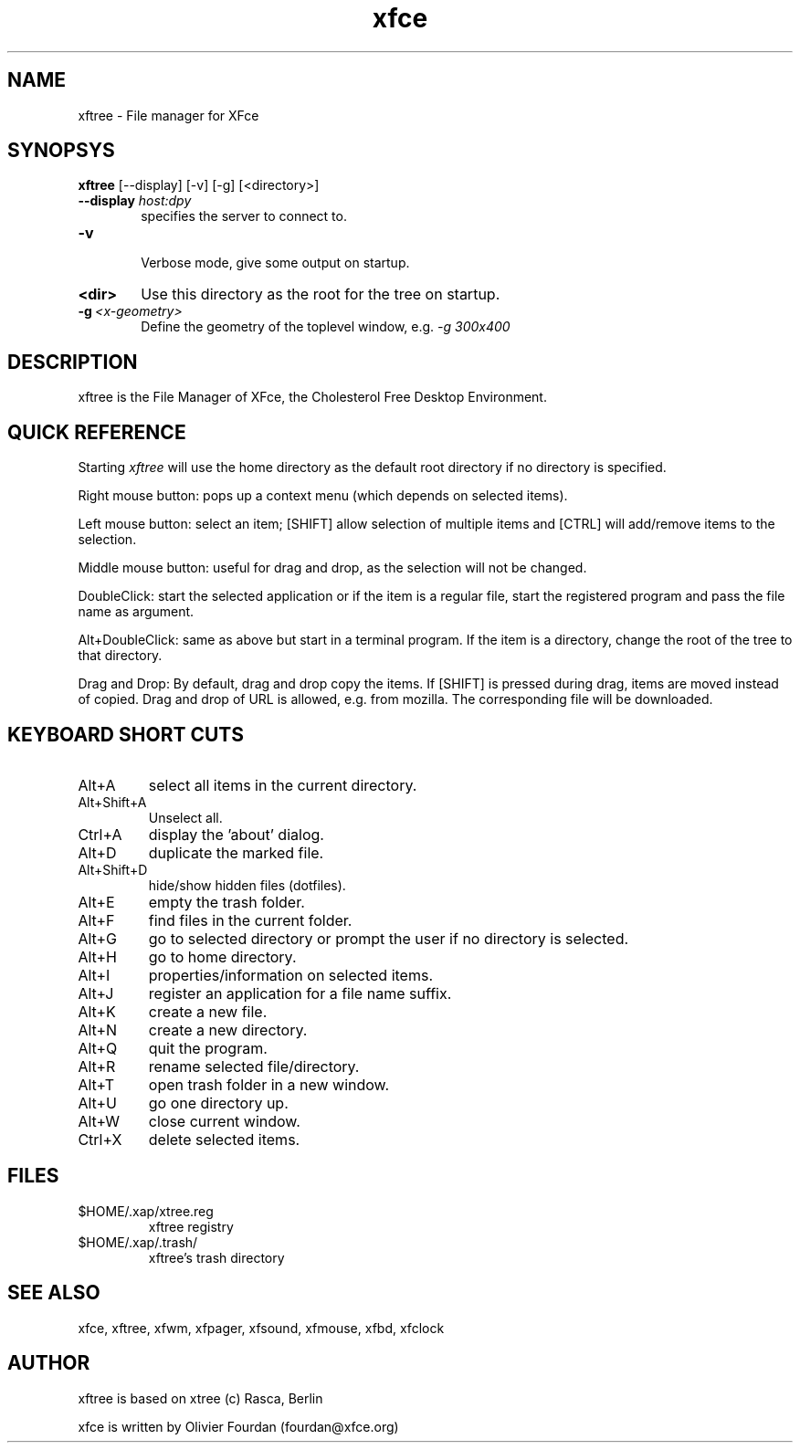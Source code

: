 .\" SCCS ID: xftree.1 06/12/1999
.TH xfce 1F "Olivier Fourdan"
.SH NAME
xftree \- File manager for XFce
.SH SYNOPSYS
.B xftree 
[--display] [-v] [-g] [<directory>]
.PP
.TP 6
.BI \--display " host:dpy"
specifies the server to connect to.
.TP
.BI \-v
.br
Verbose mode, give some output on startup.
.TP
.BI <dir>
Use this directory as the root for the tree on startup.
.TP
.BI \-g \ <x-geometry>
Define the geometry of the toplevel window, e.g.
.I \-g 300x400
.PP
.SH DESCRIPTION
xftree is the File Manager of XFce, the Cholesterol Free Desktop Environment.
.SH QUICK REFERENCE
Starting
.I xftree
will use the home directory as the default root directory
if no directory is specified.

Right mouse button: pops up a context menu (which depends on selected
items).

Left mouse button: select an item; [SHIFT] allow selection of multiple
items and [CTRL] will add/remove items to the selection. 

Middle mouse button: useful for drag and drop, as the selection
will not be changed.

DoubleClick: start the selected application or if the item is
a regular file, start the registered program and pass the file name
as argument.

Alt+DoubleClick: same as above but start in a terminal program.
If the item is a directory, change the root of the tree
to that directory.

Drag and Drop: By default, drag and drop copy the items.
If [SHIFT] is pressed during drag, items are moved instead of copied.
Drag and drop of URL is allowed, e.g. from mozilla. The corresponding 
file will be downloaded.
.SH KEYBOARD SHORT CUTS
.TP
Alt+A
select all items in the current directory.
.TP
Alt+Shift+A
Unselect all.
.TP
Ctrl+A
display the 'about' dialog.
.TP
Alt+D
duplicate the marked file.
.TP
Alt+Shift+D
hide/show hidden files (dotfiles).
.TP
Alt+E
empty the trash folder.
.TP
Alt+F
find files in the current folder.
.TP
Alt+G
go to selected directory or prompt the user if no directory is selected.
.TP
Alt+H
go to home directory.
.TP
Alt+I
properties/information on selected items.
.TP
Alt+J
register an application for a file name suffix.
.TP
Alt+K
create a new file.
.TP
Alt+N
create a new directory.
.TP
Alt+Q
quit the program.
.TP
Alt+R
rename selected file/directory.
.TP
Alt+T
open trash folder in a new window.
.TP
Alt+U
go one directory up.
.TP
Alt+W
close current window.
.TP
Ctrl+X
delete selected items.
.SH FILES
.TP
$HOME/.xap/xtree.reg
xftree registry
.TP
$HOME/.xap/.trash/
xftree's trash directory
.br
.PP
.SH SEE ALSO
xfce, xftree, xfwm, xfpager, xfsound, xfmouse, xfbd, xfclock
.PP
.SH AUTHOR
xftree is based on xtree (c) Rasca, Berlin
.P
xfce is written by Olivier Fourdan (fourdan@xfce.org)
